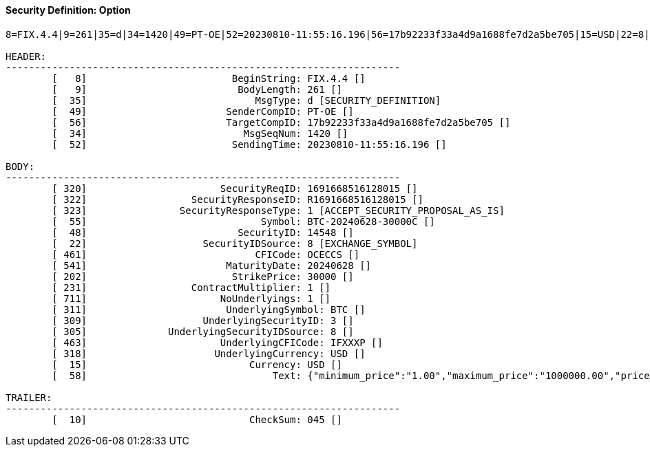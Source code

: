 ==== *Security Definition: Option*
[source]
----
8=FIX.4.4|9=261|35=d|34=1420|49=PT-OE|52=20230810-11:55:16.196|56=17b92233f33a4d9a1688fe7d2a5be705|15=USD|22=8|48=14548|55=BTC-20240628-30000C|202=30000|231=1|320=1691668516128015|322=R1691668516128015|323=1|461=OCECCS|541=20240628|711=1|311=BTC|309=3|305=8|463=IFXXXP|318=USD|10=045|

HEADER:
--------------------------------------------------------------------
	[   8]                         BeginString: FIX.4.4 []
	[   9]                          BodyLength: 261 []
	[  35]                             MsgType: d [SECURITY_DEFINITION]
	[  49]                        SenderCompID: PT-OE []
	[  56]                        TargetCompID: 17b92233f33a4d9a1688fe7d2a5be705 []
	[  34]                           MsgSeqNum: 1420 []
	[  52]                         SendingTime: 20230810-11:55:16.196 []

BODY:
--------------------------------------------------------------------
	[ 320]                       SecurityReqID: 1691668516128015 []
	[ 322]                  SecurityResponseID: R1691668516128015 []
	[ 323]                SecurityResponseType: 1 [ACCEPT_SECURITY_PROPOSAL_AS_IS]
	[  55]                              Symbol: BTC-20240628-30000C []
	[  48]                          SecurityID: 14548 []
	[  22]                    SecurityIDSource: 8 [EXCHANGE_SYMBOL]
	[ 461]                             CFICode: OCECCS []
	[ 541]                        MaturityDate: 20240628 []
	[ 202]                         StrikePrice: 30000 []
	[ 231]                  ContractMultiplier: 1 []
	[ 711]                       NoUnderlyings: 1 []
	[ 311]                        UnderlyingSymbol: BTC []
	[ 309]                    UnderlyingSecurityID: 3 []
	[ 305]              UnderlyingSecurityIDSource: 8 []
	[ 463]                       UnderlyingCFICode: IFXXXP []
	[ 318]                      UnderlyingCurrency: USD []
	[  15]                            Currency: USD []
	[  58]                                Text: {"minimum_price":"1.00","maximum_price":"1000000.00","price_step":"1.00","minimum_quantity":"0.00010000","maximum_quantity":"10000.00000000","quantity_step":"0.00010000","minimum_value":"0.0001000000","maximum_value":"10000000000.0000000000"} []

TRAILER:
--------------------------------------------------------------------
	[  10]                            CheckSum: 045 []
----
